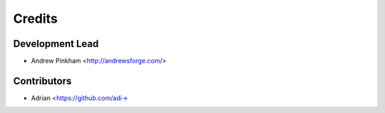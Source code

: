 =======
Credits
=======

Development Lead
----------------

* Andrew Pinkham <http://andrewsforge.com/>

Contributors
------------

* Adrian <https://github.com/adi->
